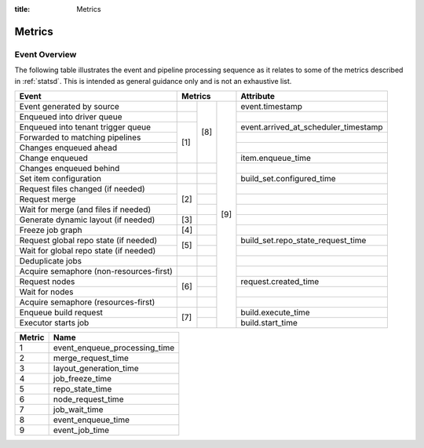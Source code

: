 :title: Metrics

Metrics
=======

Event Overview
--------------

The following table illustrates the event and pipeline processing
sequence as it relates to some of the metrics described in
:ref:`statsd`.  This is intended as general guidance only and is not
an exhaustive list.

+----------------------------------------+------+------+------+--------------------------------------+
| Event                                  |       Metrics      | Attribute                            |
+========================================+======+======+======+======================================+
| Event generated by source              |      |      |      | event.timestamp                      |
+----------------------------------------+------+      +      +--------------------------------------+
| Enqueued into driver queue             |      |      |      |                                      |
+----------------------------------------+------+      +      +--------------------------------------+
| Enqueued into tenant trigger queue     |      |      |      | event.arrived_at_scheduler_timestamp |
+----------------------------------------+      + [8]  +      +--------------------------------------+
| Forwarded to matching pipelines        | [1]  |      |      |                                      |
+----------------------------------------+      +      +      +--------------------------------------+
| Changes enqueued ahead                 |      |      |      |                                      |
+----------------------------------------+      +      +      +--------------------------------------+
| Change enqueued                        |      |      |      | item.enqueue_time                    |
+----------------------------------------+------+------+      +--------------------------------------+
| Changes enqueued behind                |      |      |      |                                      |
+----------------------------------------+------+------+      +--------------------------------------+
| Set item configuration                 |      |      |      | build_set.configured_time            |
+----------------------------------------+------+------+      +--------------------------------------+
| Request files changed (if needed)      |      |      |      |                                      |
+----------------------------------------+      +------+      +--------------------------------------+
| Request merge                          | [2]  |      |      |                                      |
+----------------------------------------+      +------+      +--------------------------------------+
| Wait for merge (and files if needed)   |      |      | [9]  |                                      |
+----------------------------------------+------+------+      +--------------------------------------+
| Generate dynamic layout (if needed)    | [3]  |      |      |                                      |
+----------------------------------------+------+------+      +--------------------------------------+
| Freeze job graph                       | [4]  |      |      |                                      |
+----------------------------------------+------+------+      +--------------------------------------+
| Request global repo state (if needed)  |      |      |      | build_set.repo_state_request_time    |
+----------------------------------------+ [5]  +------+      +--------------------------------------+
| Wait for global repo state (if needed) |      |      |      |                                      |
+----------------------------------------+------+------+      +--------------------------------------+
| Deduplicate jobs                       |      |      |      |                                      |
+----------------------------------------+------+------+      +--------------------------------------+
| Acquire semaphore (non-resources-first)|      |      |      |                                      |
+----------------------------------------+------+------+      +--------------------------------------+
| Request nodes                          |      |      |      | request.created_time                 |
+----------------------------------------+ [6]  +------+      +--------------------------------------+
| Wait for nodes                         |      |      |      |                                      |
+----------------------------------------+------+------+      +--------------------------------------+
| Acquire semaphore (resources-first)    |      |      |      |                                      |
+----------------------------------------+------+------+      +--------------------------------------+
| Enqueue build request                  |      |      |      | build.execute_time                   |
+----------------------------------------+ [7]  +------+      +--------------------------------------+
| Executor starts job                    |      |      |      | build.start_time                     |
+----------------------------------------+------+------+------+--------------------------------------+

======  =============================
Metric  Name
======  =============================
1       event_enqueue_processing_time
2       merge_request_time
3       layout_generation_time
4       job_freeze_time
5       repo_state_time
6       node_request_time
7       job_wait_time
8       event_enqueue_time
9       event_job_time
======  =============================
